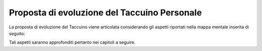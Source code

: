Proposta di evoluzione del Taccuino Personale
=============================================

La proposta di evoluzione del Taccuino viene articolata considerando gli
aspetti riportati nella mappa mentale inserita di seguito:

|image8|

Tali aspetti saranno approfonditi pertanto nei capitoli a seguire.

.. |image8| image:: ./Pictures/1000020100000382000002DDE4ACB920CB38FAA0.png
   :width: 7.5465in
   :height: 6.1665in